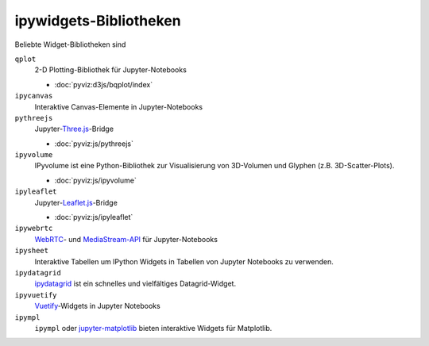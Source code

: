 ipywidgets-Bibliotheken
=======================

Beliebte Widget-Bibliotheken sind

``qplot``
    2-D Plotting-Bibliothek für Jupyter-Notebooks

    * :doc:`pyviz:d3js/bqplot/index`

``ipycanvas``
    Interaktive Canvas-Elemente in Jupyter-Notebooks

    .. toctree::
       :maxdepth: 1

       ipycanvas.ipynb

``pythreejs``
    Jupyter-`Three.js <https://threejs.org/>`_-Bridge

    * :doc:`pyviz:js/pythreejs`

``ipyvolume``
    IPyvolume ist eine Python-Bibliothek zur Visualisierung von 3D-Volumen und
    Glyphen (z.B. 3D-Scatter-Plots).

    * :doc:`pyviz:js/ipyvolume`

``ipyleaflet``
    Jupyter-`Leaflet.js <https://leafletjs.com/>`_-Bridge

    * :doc:`pyviz:js/ipyleaflet`

``ipywebrtc``
    `WebRTC <https://webrtc.org/>`_- und `MediaStream-API
    <https://developer.mozilla.org/en-US/docs/Web/API/MediaStream>`_ für
    Jupyter-Notebooks

    .. toctree::
       :maxdepth: 1

       ipywebrtc.ipynb

``ipysheet``
    Interaktive Tabellen um IPython Widgets in Tabellen von Jupyter Notebooks
    zu verwenden.

    .. toctree::
       :maxdepth: 1

       ipysheet.ipynb

``ipydatagrid``
    `ipydatagrid <https://github.com/bloomberg/ipydatagrid>`_ ist ein schnelles
    und vielfältiges Datagrid-Widget.
``ipyvuetify``
    `Vuetify <https://v15.vuetifyjs.com/en/>`_-Widgets in Jupyter Notebooks

    .. toctree::
       :maxdepth: 1

       ipyvuetify.ipynb

``ipympl``
    ``ipympl`` oder `jupyter-matplotlib
    <https://github.com/matplotlib/ipympl>`_ bieten interaktive
    Widgets für Matplotlib.

    .. toctree::
       :maxdepth: 1

       ipympl.ipynb
